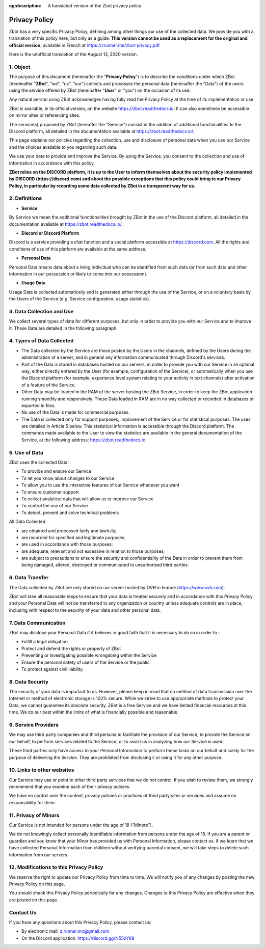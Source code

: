 :og:description: A translated version of the Zbot privacy policy

==============
Privacy Policy
==============

Zbot has a very specific Privacy Policy, defining among other things our use of the collected data. We provide you with a translation of this policy here, but only as a guide. **This version cannot be used as a replacement for the original and official version**, available in French at https://zrunner.me/zbot-privacy.pdf.

Here is the unofficial translation of the August 13, 2020 version.


1. Object
---------

The purpose of this document (hereinafter the "**Privacy Policy**") is to describe the conditions under which ZBot (hereinafter "**ZBot**", "we", "us", "our") collects and processes the personal data (hereinafter the "Data") of the users using the service offered by ZBot (hereinafter "**User**" or "you") on the occasion of its use.

Any natural person using ZBot acknowledges having fully read the Privacy Policy at the time of its implementation or use.

ZBot is available, in its official version, on the website https://zbot.readthedocs.io. It can also sometimes be accessible on mirror sites or referencing sites.

The service(s) proposed by ZBot (hereafter the "Service") consist in the addition of additional functionalities to the Discord platform, all detailed in the documentation available at https://zbot.readthedocs.io/.

This page explains our policies regarding the collection, use and disclosure of personal data when you use our Service and the choices available to you regarding such data.

We use your data to provide and improve the Service. By using the Service, you consent to the collection and use of information in accordance with this policy.

**ZBot relies on the DISCORD platform, it is up to the User to inform themselves about the security policy implemented by DISCORD (https://discord.com) and about the possible exceptions that this policy could bring to our Privacy Policy, in particular by recording some data collected by ZBot in a transparent way for us.**


2. Definitions
--------------

* **Service**
By Service we mean the additional functionalities brought by ZBot in the use of the Discord platform, all detailed in the documentation available at https://zbot.readthedocs.io/.

* **Discord or Discord Platform**
Discord is a service providing a chat function and a social platform accessible at https://discord.com. All the rights and conditions of use of this platform are available at the same address.

* **Personal Data**
Personal Data means data about a living individual who can be identified from such data (or from such data and other information in our possession or likely to come into our possession).

* **Usage Data**
Usage Data is collected automatically and is generated either through the use of the Service, or on a voluntary basis by the Users of the Service (e.g. Service configuration, usage statistics).


3. Data Collection and Use
--------------------------

We collect several types of data for different purposes, but only in order to provide you with our Service and to improve it. These Data are detailed in the following paragraph.


4. Types of Data Collected
--------------------------

* The Data collected by the Service are those posted by the Users in the channels, defined by the Users during the administration of a server, and in general any information communicated through Discord's services.
* Part of the Data is stored in databases hosted on our servers, in order to provide you with our Service in an optimal way, either directly entered by the User (for example, configuration of the Service), or automatically when you use the Discord platform (for example, experience level system relating to your activity in text channels) after activation of a feature of the Service.
* Other Data may be loaded in the RAM of the server hosting the ZBot Service, in order to keep the ZBot application running smoothly and responsively. These Data loaded in RAM are in no way collected or recorded in databases or exported in files.
* No use of the Data is made for commercial purposes.
* The Data is collected only for support purposes, improvement of the Service or for statistical purposes. The uses are detailed in Article 5 below. This statistical information is accessible through the Discord platform. The commands made available to the User to view the statistics are available in the general documentation of the Service, at the following address: https://zbot.readthedocs.io.


5. Use of Data
--------------

ZBot uses the collected Data:

* To provide and ensure our Service
* To let you know about changes to our Service
* To allow you to use the interactive features of our Service whenever you want
* To ensure customer support
* To collect analytical data that will allow us to improve our Service
* To control the use of our Service
* To detect, prevent and solve technical problems

All Data Collected:

* are obtained and processed fairly and lawfully;
* are recorded for specified and legitimate purposes;
* are used in accordance with those purposes;	
* are adequate, relevant and not excessive in relation to those purposes;
* are subject to precautions to ensure the security and confidentiality of the Data in order to prevent them from being damaged, altered, destroyed or communicated to unauthorised third parties.


6. Data Transfer
----------------

The Data collected by ZBot are only stored on our server hosted by OVH in France (https://www.ovh.com).

ZBot will take all reasonable steps to ensure that your data is treated securely and in accordance with this Privacy Policy and your Personal Data will not be transferred to any organization or country unless adequate controls are in place, including with respect to the security of your data and other personal data.


7. Data Communication
---------------------

ZBot may disclose your Personal Data if it believes in good faith that it is necessary to do so in order to :

* Fulfill a legal obligation
* Protect and defend the rights or property of ZBot
* Preventing or investigating possible wrongdoing within the Service 
* Ensure the personal safety of users of the Service or the public
* To protect against civil liability.


8. Data Security
----------------

The security of your data is important to us. However, please keep in mind that no method of data transmission over the Internet or method of electronic storage is 100% secure. While we strive to use appropriate methods to protect your Data, we cannot guarantee its absolute security. ZBot is a free Service and we have limited financial resources at this time. We do our best within the limits of what is financially possible and reasonable.


9. Service Providers
--------------------

We may use third party companies and third persons to facilitate the provision of our Service, to provide the Service on our behalf, to perform services related to the Service, or to assist us in analyzing how our Service is used.

These third parties only have access to your Personal Information to perform these tasks on our behalf and solely for the purpose of delivering the Service. They are prohibited from disclosing it or using it for any other purpose.


10. Links to other websites
---------------------------

Our Service may use or point to other third party services that we do not control. If you wish to review them, we strongly recommend that you examine each of their privacy policies.

We have no control over the content, privacy policies or practices of third party sites or services and assume no responsibility for them.


11. Privacy of Minors
---------------------

Our Service is not intended for persons under the age of 18 ("Minors").

We do not knowingly collect personally identifiable information from persons under the age of 18. If you are a parent or guardian and you know that your Minor has provided us with Personal Information, please contact us. If we learn that we have collected Personal Information from children without verifying parental consent, we will take steps to delete such information from our servers.


12. Modifications to this Privacy Policy
----------------------------------------

We reserve the right to update our Privacy Policy from time to time. We will notify you of any changes by posting the new Privacy Policy on this page.

You should check this Privacy Policy periodically for any changes. Changes to this Privacy Policy are effective when they are posted on this page.


Contact Us
----------

If you have any questions about this Privacy Policy, please contact us:

* By electronic mail: z.runner.mc@gmail.com
* On the Discord application: https://discord.gg/N55zY88
